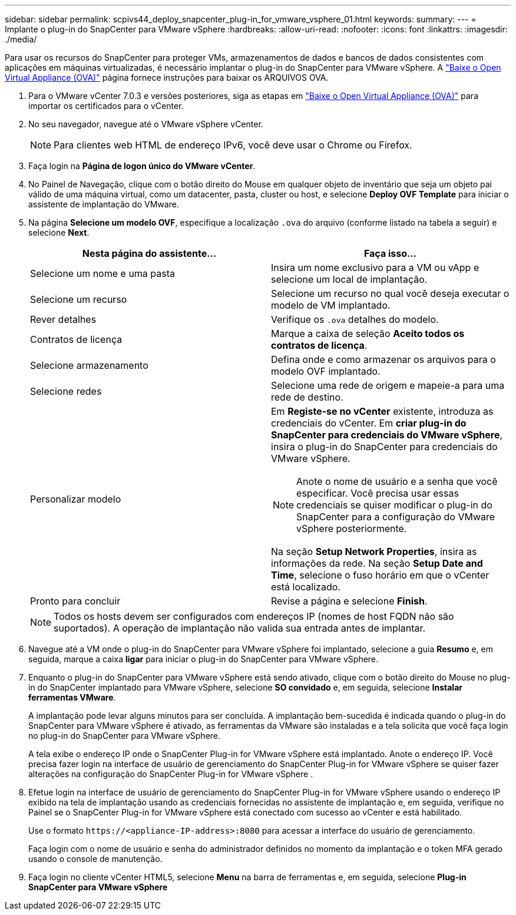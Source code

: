 ---
sidebar: sidebar 
permalink: scpivs44_deploy_snapcenter_plug-in_for_vmware_vsphere_01.html 
keywords:  
summary:  
---
= Implante o plug-in do SnapCenter para VMware vSphere
:hardbreaks:
:allow-uri-read: 
:nofooter: 
:icons: font
:linkattrs: 
:imagesdir: ./media/


[role="lead"]
Para usar os recursos do SnapCenter para proteger VMs, armazenamentos de dados e bancos de dados consistentes com aplicações em máquinas virtualizadas, é necessário implantar o plug-in do SnapCenter para VMware vSphere. A link:scpivs44_download_the_ova_open_virtual_appliance.html["Baixe o Open Virtual Appliance (OVA)"^] página fornece instruções para baixar os ARQUIVOS OVA.

. Para o VMware vCenter 7.0.3 e versões posteriores, siga as etapas em link:scpivs44_download_the_ova_open_virtual_appliance.html["Baixe o Open Virtual Appliance (OVA)"^] para importar os certificados para o vCenter.
. No seu navegador, navegue até o VMware vSphere vCenter.
+

NOTE: Para clientes web HTML de endereço IPv6, você deve usar o Chrome ou Firefox.

. Faça login na *Página de logon único do VMware vCenter*.
. No Painel de Navegação, clique com o botão direito do Mouse em qualquer objeto de inventário que seja um objeto pai válido de uma máquina virtual, como um datacenter, pasta, cluster ou host, e selecione *Deploy OVF Template* para iniciar o assistente de implantação do VMware.
. Na página *Selecione um modelo OVF*, especifique a localização `.ova` do arquivo (conforme listado na tabela a seguir) e selecione *Next*.
+
|===
| Nesta página do assistente... | Faça isso... 


| Selecione um nome e uma pasta | Insira um nome exclusivo para a VM ou vApp e selecione um local de implantação. 


| Selecione um recurso | Selecione um recurso no qual você deseja executar o modelo de VM implantado. 


| Rever detalhes | Verifique os `.ova` detalhes do modelo. 


| Contratos de licença | Marque a caixa de seleção *Aceito todos os contratos de licença*. 


| Selecione armazenamento | Defina onde e como armazenar os arquivos para o modelo OVF implantado. 


| Selecione redes | Selecione uma rede de origem e mapeie-a para uma rede de destino. 


| Personalizar modelo  a| 
Em *Registe-se no vCenter* existente, introduza as credenciais do vCenter. Em *criar plug-in do SnapCenter para credenciais do VMware vSphere*, insira o plug-in do SnapCenter para credenciais do VMware vSphere.


NOTE: Anote o nome de usuário e a senha que você especificar. Você precisa usar essas credenciais se quiser modificar o plug-in do SnapCenter para a configuração do VMware vSphere posteriormente.

Na seção *Setup Network Properties*, insira as informações da rede. Na seção *Setup Date and Time*, selecione o fuso horário em que o vCenter está localizado.



| Pronto para concluir | Revise a página e selecione *Finish*. 
|===
+

NOTE: Todos os hosts devem ser configurados com endereços IP (nomes de host FQDN não são suportados). A operação de implantação não valida sua entrada antes de implantar.

. Navegue até a VM onde o plug-in do SnapCenter para VMware vSphere foi implantado, selecione a guia *Resumo* e, em seguida, marque a caixa *ligar* para iniciar o plug-in do SnapCenter para VMware vSphere.
. Enquanto o plug-in do SnapCenter para VMware vSphere está sendo ativado, clique com o botão direito do Mouse no plug-in do SnapCenter implantado para VMware vSphere, selecione *SO convidado* e, em seguida, selecione *Instalar ferramentas VMware*.
+
A implantação pode levar alguns minutos para ser concluída. A implantação bem-sucedida é indicada quando o plug-in do SnapCenter para VMware vSphere é ativado, as ferramentas da VMware são instaladas e a tela solicita que você faça login no plug-in do SnapCenter para VMware vSphere.

+
A tela exibe o endereço IP onde o SnapCenter Plug-in for VMware vSphere está implantado.  Anote o endereço IP.  Você precisa fazer login na interface de usuário de gerenciamento do SnapCenter Plug-in for VMware vSphere se quiser fazer alterações na configuração do SnapCenter Plug-in for VMware vSphere .

. Efetue login na interface de usuário de gerenciamento do SnapCenter Plug-in for VMware vSphere usando o endereço IP exibido na tela de implantação usando as credenciais fornecidas no assistente de implantação e, em seguida, verifique no Painel se o SnapCenter Plug-in for VMware vSphere está conectado com sucesso ao vCenter e está habilitado.
+
Use o formato `\https://<appliance-IP-address>:8080` para acessar a interface do usuário de gerenciamento.

+
Faça login com o nome de usuário e senha do administrador definidos no momento da implantação e o token MFA gerado usando o console de manutenção.

. Faça login no cliente vCenter HTML5, selecione *Menu* na barra de ferramentas e, em seguida, selecione *Plug-in SnapCenter para VMware vSphere*

